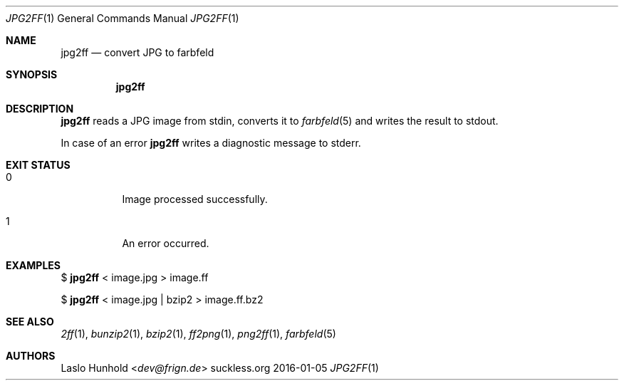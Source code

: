 .Dd 2016-01-05
.Dt JPG2FF 1
.Os suckless.org
.Sh NAME
.Nm jpg2ff
.Nd convert JPG to farbfeld
.Sh SYNOPSIS
.Nm
.Sh DESCRIPTION
.Nm
reads a JPG image from stdin, converts it to
.Xr farbfeld 5
and writes the result to stdout.
.Pp
In case of an error
.Nm
writes a diagnostic message to stderr.
.Sh EXIT STATUS
.Bl -tag -width Ds
.It 0
Image processed successfully.
.It 1
An error occurred.
.El
.Sh EXAMPLES
$
.Nm
< image.jpg > image.ff
.Pp
$
.Nm
< image.jpg | bzip2 > image.ff.bz2
.Sh SEE ALSO
.Xr 2ff 1 ,
.Xr bunzip2 1 ,
.Xr bzip2 1 ,
.Xr ff2png 1 ,
.Xr png2ff 1 ,
.Xr farbfeld 5
.Sh AUTHORS
.An Laslo Hunhold Aq Mt dev@frign.de
